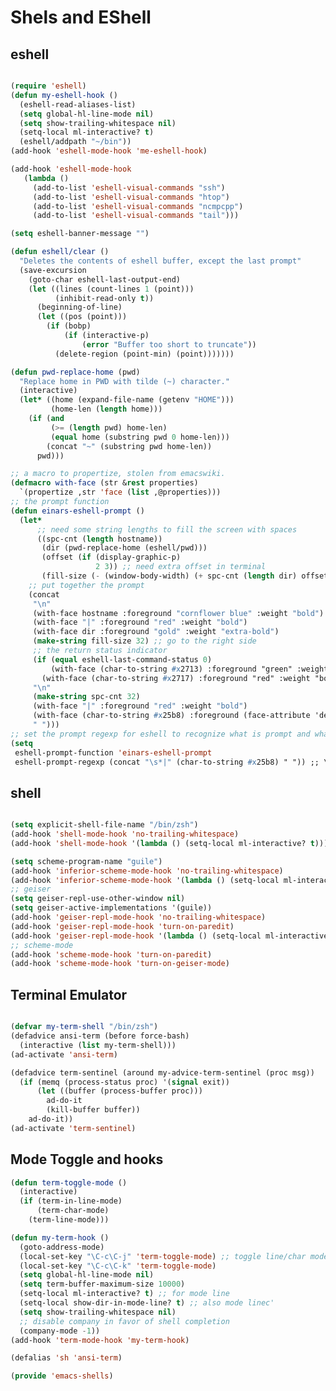 * Shels and EShell
** eshell
   #+BEGIN_SRC emacs-lisp

   (require 'eshell)
   (defun my-eshell-hook ()
     (eshell-read-aliases-list)
     (setq global-hl-line-mode nil)
     (setq show-trailing-whitespace nil)
     (setq-local ml-interactive? t)
     (eshell/addpath "~/bin"))
   (add-hook 'eshell-mode-hook 'me-eshell-hook)

   (add-hook 'eshell-mode-hook
      (lambda ()
        (add-to-list 'eshell-visual-commands "ssh")
        (add-to-list 'eshell-visual-commands "htop")
        (add-to-list 'eshell-visual-commands "ncmpcpp")
        (add-to-list 'eshell-visual-commands "tail")))

   (setq eshell-banner-message "")

   (defun eshell/clear ()
     "Deletes the contents of eshell buffer, except the last prompt"
     (save-excursion
       (goto-char eshell-last-output-end)
       (let ((lines (count-lines 1 (point)))
             (inhibit-read-only t))
         (beginning-of-line)
         (let ((pos (point)))
           (if (bobp)
               (if (interactive-p)
                   (error "Buffer too short to truncate"))
             (delete-region (point-min) (point)))))))

   (defun pwd-replace-home (pwd)
     "Replace home in PWD with tilde (~) character."
     (interactive)
     (let* ((home (expand-file-name (getenv "HOME")))
            (home-len (length home)))
       (if (and
            (>= (length pwd) home-len)
            (equal home (substring pwd 0 home-len)))
           (concat "~" (substring pwd home-len))
         pwd)))

   ;; a macro to propertize, stolen from emacswiki.
   (defmacro with-face (str &rest properties)
     `(propertize ,str 'face (list ,@properties)))
   ;; the prompt function
   (defun einars-eshell-prompt ()
     (let*
         ;; need some string lengths to fill the screen with spaces
         ((spc-cnt (length hostname))
          (dir (pwd-replace-home (eshell/pwd)))
          (offset (if (display-graphic-p)
                      2 3)) ;; need extra offset in terminal
          (fill-size (- (window-body-width) (+ spc-cnt (length dir) offset))))
       ;; put together the prompt
       (concat
        "\n"
        (with-face hostname :foreground "cornflower blue" :weight "bold")
        (with-face "|" :foreground "red" :weight "bold")
        (with-face dir :foreground "gold" :weight "extra-bold")
        (make-string fill-size 32) ;; go to the right side
        ;; the return status indicator
        (if (equal eshell-last-command-status 0)
            (with-face (char-to-string #x2713) :foreground "green" :weight "bold")
          (with-face (char-to-string #x2717) :foreground "red" :weight "bold"))
        "\n"
        (make-string spc-cnt 32)
        (with-face "|" :foreground "red" :weight "bold")
        (with-face (char-to-string #x25b8) :foreground (face-attribute 'default :foreground))
        " ")))
   ;; set the prompt regexp for eshell to recognize what is prompt and what not.
   (setq
    eshell-prompt-function 'einars-eshell-prompt
    eshell-prompt-regexp (concat "\s*|" (char-to-string #x25b8) " ")) ;; \s* captures whitespace
   #+END_SRC
** shell
   #+BEGIN_SRC emacs-lisp

   (setq explicit-shell-file-name "/bin/zsh")
   (add-hook 'shell-mode-hook 'no-trailing-whitespace)
   (add-hook 'shell-mode-hook '(lambda () (setq-local ml-interactive? t)))

   (setq scheme-program-name "guile")
   (add-hook 'inferior-scheme-mode-hook 'no-trailing-whitespace)
   (add-hook 'inferior-scheme-mode-hook '(lambda () (setq-local ml-interactive? t)))
   ;; geiser
   (setq geiser-repl-use-other-window nil)
   (setq geiser-active-implementations '(guile))
   (add-hook 'geiser-repl-mode-hook 'no-trailing-whitespace)
   (add-hook 'geiser-repl-mode-hook 'turn-on-paredit)
   (add-hook 'geiser-repl-mode-hook '(lambda () (setq-local ml-interactive? t)))
   ;; scheme-mode
   (add-hook 'scheme-mode-hook 'turn-on-paredit)
   (add-hook 'scheme-mode-hook 'turn-on-geiser-mode)
   #+END_SRC
** Terminal Emulator
   #+BEGIN_SRC emacs-lisp

   (defvar my-term-shell "/bin/zsh")
   (defadvice ansi-term (before force-bash)
     (interactive (list my-term-shell)))
   (ad-activate 'ansi-term)

   (defadvice term-sentinel (around my-advice-term-sentinel (proc msg))
     (if (memq (process-status proc) '(signal exit))
         (let ((buffer (process-buffer proc)))
           ad-do-it
           (kill-buffer buffer))
       ad-do-it))
   (ad-activate 'term-sentinel)
   #+END_SRC
** Mode Toggle and hooks
   #+BEGIN_SRC emacs-lisp
   (defun term-toggle-mode ()
     (interactive)
     (if (term-in-line-mode)
         (term-char-mode)
       (term-line-mode)))

   (defun my-term-hook ()
     (goto-address-mode)
     (local-set-key "\C-c\C-j" 'term-toggle-mode) ;; toggle line/char mode
     (local-set-key "\C-c\C-k" 'term-toggle-mode)
     (setq global-hl-line-mode nil)
     (setq term-buffer-maximum-size 10000)
     (setq-local ml-interactive? t) ;; for mode line
     (setq-local show-dir-in-mode-line? t) ;; also mode linec'
     (setq show-trailing-whitespace nil)
     ;; disable company in favor of shell completion
     (company-mode -1))
   (add-hook 'term-mode-hook 'my-term-hook)

   (defalias 'sh 'ansi-term)
   #+END_SRC
#+BEGIN_SRC emacs-lisp
(provide 'emacs-shells)
#+END_SRC
